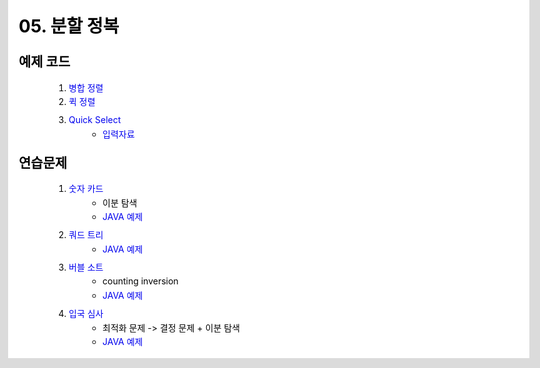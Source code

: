 ﻿

05. 분할 정복
========================================

예제 코드
----------------------------

    #. `병합 정렬 <https://github.com/algocoding/lecture/blob/master/dc/src/MergeSortDemo.java>`_
    #. `퀵 정렬 <https://github.com/algocoding/lecture/blob/master/dc/src/QuickSortDemo.java>`_
    #. `Quick Select <https://github.com/algocoding/lecture/blob/master/dc/src/QuickSelectDemo.java>`_
        - `입력자료 <https://github.com/algocoding/lecture/blob/master/dc/src/quickselect.in>`_

    
연습문제 
----------------------------

    #. `숫자 카드 <https://www.acmicpc.net/problem/10815>`_ 
        - 이분 탐색
        - `JAVA 예제 <https://github.com/algocoding/lecture/blob/master/dc/src/BOJ10815.java>`_ 
    
    #. `쿼드 트리 <https://www.acmicpc.net/problem/1992>`_
        - `JAVA 예제 <https://github.com/algocoding/lecture/blob/master/dc/src/BOJ1992.java>`_ 

    #. `버블 소트 <https://www.acmicpc.net/problem/1517>`_   
        - counting inversion
        - `JAVA 예제 <https://github.com/algocoding/lecture/blob/master/dc/src/BOJ1517.java>`_ 
        
    #. `입국 심사 <https://www.acmicpc.net/problem/3079>`_  
        - 최적화 문제 -> 결정 문제 + 이분 탐색
        - `JAVA 예제 <https://github.com/algocoding/lecture/blob/master/dc/src/BOJ3079.java>`_ 

